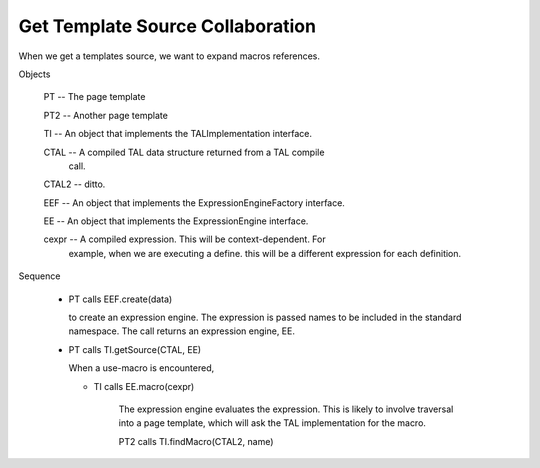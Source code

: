 ===================================
 Get Template Source Collaboration
===================================

When we get a templates source, we want to expand macros
references.

Objects

  PT -- The page template

  PT2 -- Another page template

  TI -- An object that implements the TALImplementation interface.

  CTAL -- A compiled TAL data structure returned from a TAL compile
     call.

  CTAL2 -- ditto.

  EEF -- An object that implements the ExpressionEngineFactory interface.

  EE -- An object that implements the ExpressionEngine interface.

  cexpr -- A compiled expression. This will be context-dependent. For
     example, when we are executing a define. this will be a different
     expression for each definition.

Sequence

  - PT calls EEF.create(data)

    to create an expression engine. The expression is passed names
    to be included in the standard namespace. The call returns an expression
    engine, EE.

  - PT calls TI.getSource(CTAL, EE)

    When a use-macro is encountered,

    - TI calls EE.macro(cexpr)

       The expression engine evaluates the expression. This is likely
       to involve traversal into a page template, which will
       ask the TAL implementation for the macro.

       PT2 calls TI.findMacro(CTAL2, name)

